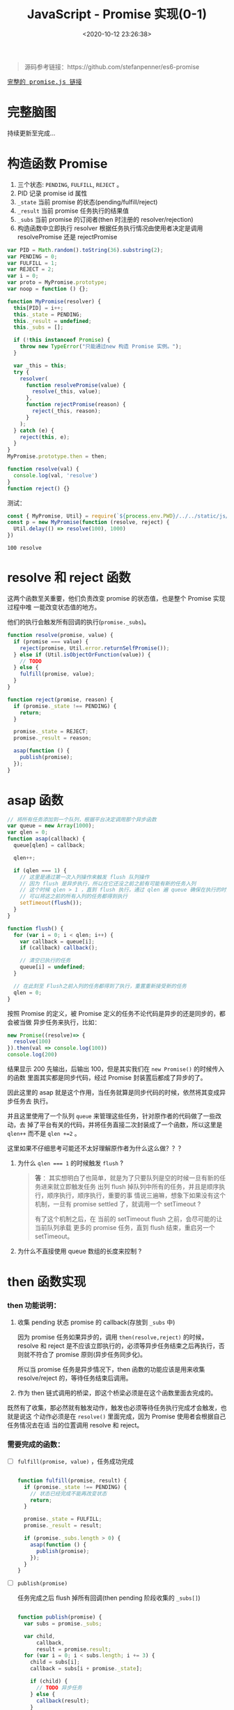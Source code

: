 #+TITLE: JavaScript - Promise 实现(0-1)
#+DATE: <2020-10-12 23:26:38>
#+TAGS[]: javascript, es6, promise
#+CATEGORIES[]: javascript
#+LANGUAGE: zh-cn
#+STARTUP: indent

#+begin_export html
<script src="/js/promise.js"></script>
#+end_export

#+begin_quote
源码参考链接：https://github.com/stefanpenner/es6-promise
#+end_quote

@@html:<kbd>@@
[[/js/promise.js][完整的 promise.js 链接]]
@@html:</kbd>@@ 

* 完整脑图

持续更新至完成...

[[/img/es/es6-promise.svg]]

* 构造函数 Promise
  1. 三个状态: ~PENDING~, ~FULFILL~, ~REJECT~ 。
  2. PID 记录 promise id 属性
  3. ~_state~ 当前 promise 的状态(pending/fulfill/reject)
  4. ~_result~ 当前 promise 任务执行的结果值
  5. ~_subs~ 当前 promise 的订阅者(then 时注册的 resolver/rejection)
  6. 构造函数中立即执行 resolver 根据任务执行情况由使用者决定是调用
     resolvePromise 还是 rejectPromise
  
  #+begin_src js
    var PID = Math.random().toString(36).substring(2);
    var PENDING = 0;
    var FULFILL = 1;
    var REJECT = 2;
    var i = 0;
    var proto = MyPromise.prototype;
    var noop = function () {};

    function MyPromise(resolver) {
      this[PID] = i++;
      this._state = PENDING;
      this._result = undefined;
      this._subs = [];

      if (!this instanceof Promise) {
        throw new TypeError("只能通过new 构造 Promise 实例。");
      }

      var _this = this;
      try {
        resolver(
          function resolvePromise(value) {
            resolve(_this, value);
          },
          function rejectPromise(reason) {
            reject(_this, reason);
          }
        );
      } catch (e) {
        reject(this, e);
      }
    }
    MyPromise.prototype.then = then;

    function resolve(val) {
      console.log(val, 'resolve')
    }
    function reject() {}
  #+end_src

  测试：

  #+begin_src js
    const { MyPromise, Util} = require(`${process.env.PWD}/../../static/js/promise.js`)
    const p = new MyPromise(function (resolve, reject) {
      Util.delay(() => resolve(100), 1000)
    })
  #+end_src

  #+RESULTS:
  : 100 resolve

* resolve 和 reject 函数
  
这两个函数至关重要，他们负责改变 promise 的状态值，也是整个 Promise 实现过程中唯
一能改变状态值的地方。

他们的执行会触发所有回调的执行(~promise._subs~)。

#+begin_src js
  function resolve(promise, value) {
    if (promise === value) {
      reject(promise, Util.error.returnSelfPromise());
    } else if (Util.isObjectOrFunction(value)) {
      // TODO
    } else {
      fulfill(promise, value);
    }
  }

  function reject(promise, reason) {
    if (promise._state !== PENDING) {
      return;
    }

    promise._state = REJECT;
    promise._result = reason;

    asap(function () {
      publish(promise);
    });
  }
#+end_src

* asap 函数

#+begin_src js
  // 将所有任务添加到一个队列，根据平台决定调用那个异步函数
  var queue = new Array(1000);
  var qlen = 0;
  function asap(callback) {
    queue[qlen] = callback;

    qlen++;

    if (qlen === 1) {
      // 这里是通过第一次入列操作来触发 flush 队列操作
      // 因为 flush 是异步执行，所以在它还没之前之前有可能有新的任务入列
      // 这个时候 qlen > 1 ，直到 flush 执行，通过 qlen 遍 queue 确保在执行的时刻
      // 可以将这之前的所有入列的任务都得到执行
      setTimeout(flush());
    }
  }

  function flush() {
    for (var i = 0; i < qlen; i++) {
      var callback = queue[i];
      if (callback) callback();

      // 清空已执行的任务
      queue[i] = undefined;
    }

    // 在此刻至 Flush之前入列的任务都得到了执行，重置重新接受新的任务
    qlen = 0;
  }
#+end_src

按照 Promise 的定义，被 Promise 定义的任务不论代码是异步的还是同步的，都会被当做
异步任务来执行，比如：

#+begin_src js
  new Promise((resolve)=> {
    resolve(100)
  }).then(val => console.log(100))
  console.log(200)
#+end_src

#+RESULTS:
: 200
: 100

结果显示 200 先输出，后输出 100，但是其实我们在 ~new Promise()~ 的时候传入的函数
里面其实都是同步代码，经过 Promise 封装置后都成了异步的了。

因此这里的 asap 就是这个作用，当任务就算是同步代码的时候，依然将其变成异步任务去
执行。

并且这里使用了一个队列 ~queue~ 来管理这些任务，针对原作者的代码做了一些改动，去
掉了平台有关的代码，并将任务直接二次封装成了一个函数，所以这里是 ~qlen++~ 而不是
~qlen +=2~ 。

这里如果不仔细思考可能还不太好理解原作者为什么这么做？？？

1. 为什么 ~qlen === 1~ 的时候触发 ~flush~ ?

   #+begin_quote
   *答* ：其实想明白了也简单，就是为了只要队列是空的时候一旦有新的任务进来就立即触发任务
    出列 flush 掉队列中所有的任务，并且是顺序执行，顺序执行，顺序执行，重要的事
    情说三遍嘛，想象下如果没有这个机制，一旦有 promise settled 了，就调用一个
    setTimeout ? 
    
    有了这个机制之后，在 当前的 setTimeout flush 之前，会尽可能的让当前队列承载
    更多的 promise 任务，直到 flush 结束，重启另一个 setTimeout。
   #+end_quote
2. 为什么不直接使用 queue 数组的长度来控制 ?

* then 函数实现
*** then 功能说明：

1. 收集 pending 状态 promise 的 callback(存放到 =_subs= 中)

   因为 promise 任务如果异步的，调用 ~then(resolve,reject)~ 的时候，resolve 和
   reject 是不应该立即执行的，必须等异步任务结束之后再执行，否则就不符合了 promise
   原则(异步任务同步化)。
   
   所以当 promise 任务是异步情况下，then 函数的功能应该是用来收集 resolve/reject
   的，等待任务结束后调用。
   
2. 作为 then 链式调用的桥梁，即这个桥梁必须是在这个函数里面去完成的。


既然有了收集，那必然就有触发动作，触发也必须等待任务执行完成才会触发，也就是说这
个动作必须是在 ~resolve()~ 里面完成，因为 Promise 使用者会根据自己任务情况去在适
当的位置调用 resolve 和 reject。

*** 需要完成的函数： 

- [-] ~fulfill(promise, value)~ ，任务成功完成

  #+begin_src js

    function fulfill(promise, result) {
      if (promise._state !== PENDING) {
        // 状态已经完成不能再改变状态
        return;
      }

      promise._state = FULFILL;
      promise._result = result;

      if (promise._subs.length > 0) {
        asap(function () {
          publish(promise);
        });
      }
    }
  #+end_src
  
- [-] ~publish(promise)~ 
  
  任务完成之后 flush 掉所有回调(then pending 阶段收集的 =_subs[]=)
  
  #+begin_src js

    function publish(promise) {
      var subs = promise._subs;

      var child,
          callback,
          result = promise.result;
      for (var i = 0; i < subs.length; i += 3) {
        child = subs[i];
        callback = subs[i + promise._state];

        if (child) {
          // TODO 异步任务
        } else {
          callback(result);
        }
      }

      subs.length = 0;
    }
  #+end_src
  
- [-] ~subscribe(parent, child, onFulfillment, onRejection)~

  如果任务是个异步任务就不会立即执行，要等到任务结束才能执行回调，所以就必须要有
  个地方能将这些回调收集到当前的 *promise* 实例中，等待调用。
  
  #+begin_src js

    function subscribe(parent, child, onFulfillment, onRejection) {
      var subs = parent._subs;
      var len = subs.length;
      // PENDING
      subs[len] = child;
      subs[len + FULFILL] = onFulfillment;
      subs[len + REJECT] = onRejection;

      // parent promise 状态如果完成了，立即触发当前 child 的 promise
      // 可能执行到这里的时候任务刚好完成了???
      if (len === 0 && parent._state) {
        asap(function () {
          publish(parent);
        });
      }
    }
  #+end_src

- [-] ~then(onFulfillment, onRejection)~  
 
  这里要区分两种情况，一种是 pending 状态和非 pending 状态的处理，pending 说明可
  能是异步任务还没结束，不能立即 settled，调用 subscribe() 去收集回调。

  一种是非 pending 状态，在调用 then 之后只有一种情况会使得 promise 状态改变了，
  那就是任务立即执行，调用了 *resolve* 或 *reject* 设置了 ~promise._state~ 改变
  了状态，因为只有这两个函数才会改变 promise 状态值。
  #+begin_src js

    function then(onFulfillment, onRejection) {
      var parent = this;
      // 创建一个新的 promise，用来衔接后面的 then
      var child = new this.constructor(noop);
      var _state = this._state;
      // 根据状态决定执行哪个回调
      var callback = arguments[_state - 1];

      if (_state) {
        // 状态已经改变，任务已经完成了，直接执行回调
        invokeCallback(_state, child, callback, parent._result);
      } else {
        // 订阅所有回调
        subscribe(parent, child, onFulfillment, onRejection);
      }

      return child;
    }
  #+end_src

- [-] ~invokeCallback(settled, promise, callback, detail)~

  这个函数承载了当前 then promise1 的回调执行并解析结果(异常处理)，然后将值传递
  给下一个 then promise2(then 里面 ~new this.constructor(noop)~ 出来的)，调用
  ~resolve(child)~或 ~reject(child)~ 去触发 promise2 的回调。
  #+begin_src js

    function invokeCallback(settled, promise, callback, detail) {
      var value; // 记录 callback 执行的结果
      var hasCallback = typeof callback === "function";
      var succeeded = true; // callback 可能执行失败
      var error;

      if (hasCallback) {
        // 开始执行 callback, 即 then(resolve, reject) 的 Resolve/Reject
        try {
          // 将上一个 promise 结果作为参数传递到 then 回调
          value = callback(detail);
        } catch (e) {
          // 回调执行失败，有错误或者异常
          error = e;
          succeeded = false;
        }

        if (promise === value) {
          reject(promise, Util.error.returnSelfPromise());
          return;
        }
      } else {
        // 没有回调的时候 then() ???
        value = detail;
      }

      // 这里要检测下一个新 new 的 promise 状态
      // 下面的动作都是为了下一个 then 做准备的，这里的promise
      // 是在上一个 then 里面的new 出来的 promise 衔接下一个 then 用
      if (promise._state !== PENDING) {
        // noop 状态完成了的 promise
      } else if (hasCallback && succeeded) {
        // 执行成功， resolve
        resolve(promise, value);
      } else if (succeeded === false) {
        // then 中的回调执行失败了
        reject(promise, error);
      } else if (settled === FULFILL) {
        fulfill(promise, value);
      } else if (settled === REJECT) {
        reject(promise, value);
      }
    }
  #+end_src
  
测试：
#+begin_src js
  const { MyPromise, Util} = require(`${process.env.PWD}/../../static/js/promise.js`)

  const p = new MyPromise((resolve, reject) => {
    Util.delay(() => resolve(100))
  }).then(val => {
    Util.log(val, 'then 1 resolve')
  })
#+end_src


+RESULTS 实现 invokeCallback 之前:
: undefined

这里没任何输出，因为还没实现 ~invokeCallback(settled, promise, callback,
detail)~ 这里面会针对 then 的 resolve 或 reject 执行结果做出相应的处理。

实现关键点： 
1. callback 实际上是 ~then(resolve, reject)~ 中的 resolve/reject ，根据上一个
   promise 状态 ~settled~ 决定的。
   
2. 使用 try...catch 捕获 callback 执行异常，确保 then 回调也能受 Promise 规则约
   束。
   
3. 几种情况决定调用 resolve 还是 reject 进入下一个链式回调(*then*)。

+RESULTS 实现 invokeCallback 之后:
: 100 then 1 resolve

此时的 promise._subs 如下：
#+begin_example
[
  MyPromise {
    '8st4da5md17': 1,
    _state: 0,
    _result: undefined,
    _subs: [] // 这是那个 child promise
  },
  [Function (anonymous)], // 这里是 then resolver
  undefined // 这里是 then rejection 因为没传所以是 undefined
]
#+end_example

*** then 链式调用：

#+begin_src js
  const { MyPromise, Util} = require(`${process.env.PWD}/../../static/js/promise.js`)

  const p = new MyPromise((resolve, reject) => {
    Util.delay(() => resolve(100))
  }).then(val => { /* p1 */
    Util.log(val, 'then 1 resolve')
    return 200
  }, /* p2 */).then(val => {/* p3 */
    Util.log(val, 'then 2 resolve')
    return 300
  }, /* p4 */)
#+end_src

#+RESULTS:
: 100 then 1 resolve
: 200 then 2 resolve
